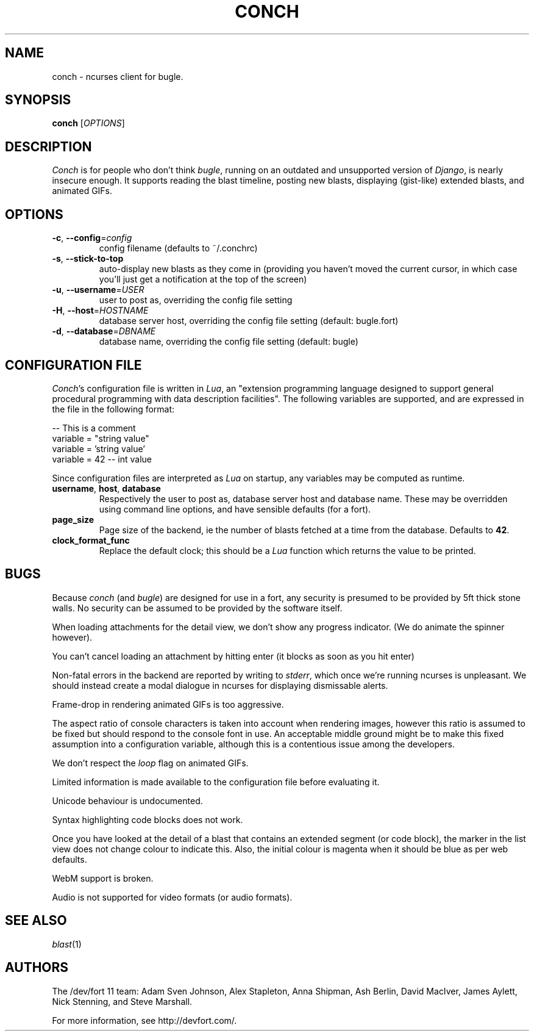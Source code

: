 .\" We don't entirely understand this
.TH CONCH "1" "May 2015" "" ""

.SH NAME
conch \- ncurses client for bugle.

.SH SYNOPSIS
.B conch
[\fIOPTIONS\fR]

.SH DESCRIPTION
\fIConch\fR is for people who don't think \fIbugle\fR, running on an
outdated and unsupported version of \fIDjango\fR, is nearly insecure
enough. It supports reading the blast timeline, posting new blasts,
displaying (gist-like) extended blasts, and animated GIFs.

.SH OPTIONS
.TP
\fB\-c\fR, \fB\-\-config\fR=\fIconfig\fR
config filename (defaults to ~/.conchrc)
.TP
\fB\-s\fR, \fB\-\-stick-to-top\fR
auto-display new blasts as they come in (providing you haven't moved
the current cursor, in which case you'll just get a notification at
the top of the screen)
.TP
\fB\-u\fR, \fB\-\-username\fR=\fIUSER\fR
user to post as, overriding the config file setting
.TP
\fB\-H\fR, \fB\-\-host\fR=\fIHOSTNAME\fR
database server host, overriding the config file setting (default:
bugle.fort)
.TP
\fB\-d\fR, \fB\-\-database\fR=\fIDBNAME\fR
database name, overriding the config file setting (default: bugle)

.SH CONFIGURATION FILE

\fIConch\fR's configuration file is written in \fILua\fR, an
"extension programming language designed to support general procedural
programming with data description facilities". The following variables
are supported, and are expressed in the file in the following format:

.nf
-- This is a comment
variable = "string value"
variable = 'string value'
variable = 42 -- int value
.fi

Since configuration files are interpreted as \fILua\fR on startup, any
variables may be computed as runtime.

.TP
\fBusername\fR, \fBhost\fR, \fBdatabase\fR
Respectively the user to post as, database server host and database
name. These may be overridden using command line options, and have
sensible defaults (for a fort).

.TP
\fBpage_size\fR
Page size of the backend, ie the number of blasts fetched at a time
from the database. Defaults to \fB42\fR.

.TP
\fBclock_format_func\fR
Replace the default clock; this should be a \fILua\fR function which
returns the value to be printed.

.SH BUGS
Because \fIconch\fR (and \fIbugle\fR) are designed for use in a fort,
any security is presumed to be provided by 5ft thick stone walls. No
security can be assumed to be provided by the software itself.

When loading attachments for the detail view, we don't show any progress
indicator. (We do animate the spinner however).

You can't cancel loading an attachment by hitting enter (it blocks as soon as
you hit enter)

Non-fatal errors in the backend are reported by writing to
\fIstderr\fR, which once we're running ncurses is unpleasant. We
should instead create a modal dialogue in ncurses for displaying
dismissable alerts.

Frame-drop in rendering animated GIFs is too aggressive.

The aspect ratio of console characters is taken into account when
rendering images, however this ratio is assumed to be fixed but should
respond to the console font in use. An acceptable middle ground might
be to make this fixed assumption into a configuration variable,
although this is a contentious issue among the developers.

We don't respect the \fIloop\fR flag on animated GIFs.

Limited information is made available to the configuration file before
evaluating it.

Unicode behaviour is undocumented.

Syntax highlighting code blocks does not work.

Once you have looked at the detail of a blast that contains an
extended segment (or code block), the marker in the list view does not
change colour to indicate this. Also, the initial colour is magenta
when it should be blue as per web defaults.

WebM support is broken.

Audio is not supported for video formats (or audio formats).

.SH SEE ALSO
\fIblast\fR(1)

.SH AUTHORS
.PP
The /dev/fort 11 team:
Adam Sven Johnson,
Alex Stapleton,
Anna Shipman,
Ash Berlin,
David MacIver,
James Aylett,
Nick Stenning, and
Steve Marshall.

For more information, see http://devfort.com/.
